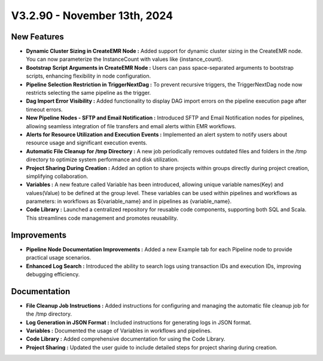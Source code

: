 V3.2.90 - November 13th, 2024
================================

New Features
---------------

* **Dynamic Cluster Sizing in CreateEMR Node :** Added support for dynamic cluster sizing in the CreateEMR node. You can now parameterize the InstanceCount with values like {instance_count}.
* **Bootstrap Script Arguments in CreateEMR Node :** Users can pass space-separated arguments to bootstrap scripts, enhancing flexibility in node configuration.
* **Pipeline Selection Restriction in TriggerNextDag :** To prevent recursive triggers, the TriggerNextDag node now restricts selecting the same pipeline as the trigger.
* **Dag Import Error Visibility :** Added functionality to display DAG import errors on the pipeline execution page after timeout errors.
* **New Pipeline Nodes - SFTP and Email Notification :** Introduced SFTP and Email Notification nodes for pipelines, allowing seamless integration of file transfers and email alerts within EMR workflows.
* **Alerts for Resource Utilization and Execution Events :** Implemented an alert system to notify users about resource usage and significant execution events.
* **Automatic File Cleanup for /tmp Directory :** A new job periodically removes outdated files and folders in the /tmp directory to optimize system performance and disk utilization.
* **Project Sharing During Creation :** Added an option to share projects within groups directly during project creation, simplifying collaboration.
* **Variables :** A new feature called Variable has been introduced, allowing unique variable names(Key) and values(Value) to be defined at the group level. These variables can be used within pipelines and workflows as parameters: in workflows as ${variable_name} and in pipelines as {variable_name}.
* **Code Library :** Launched a centralized repository for reusable code components, supporting both SQL and Scala. This streamlines code management and promotes reusability. 


Improvements
-------------------
* **Pipeline Node Documentation Improvements :** Added a new Example tab for each Pipeline node to provide practical usage scenarios.
* **Enhanced Log Search :** Introduced the ability to search logs using transaction IDs and execution IDs, improving debugging efficiency.

Documentation
---------------------

* **File Cleanup Job Instructions :** Added instructions for configuring and managing the automatic file cleanup job for the /tmp directory.
* **Log Generation in JSON Format :** Included instructions for generating logs in JSON format.
* **Variables :** Documented the usage of Variables in workflows and pipelines.
* **Code Library :** Added comprehensive documentation for using the Code Library.
* **Project Sharing :** Updated the user guide to include detailed steps for project sharing during creation.


